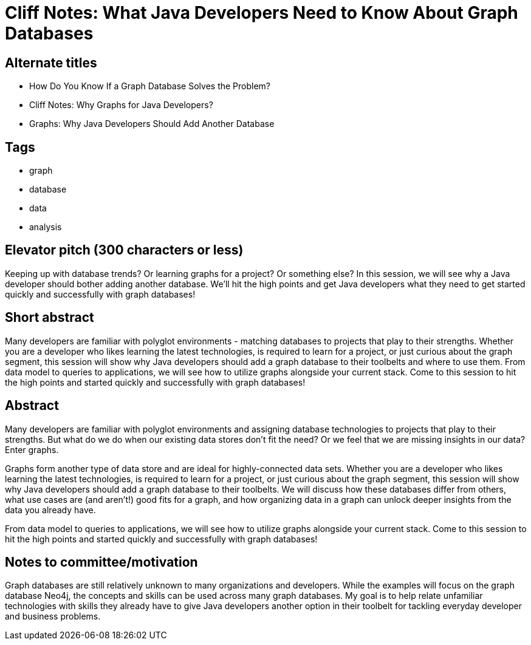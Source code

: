 = Cliff Notes: What Java Developers Need to Know About Graph Databases

== Alternate titles
* How Do You Know If a Graph Database Solves the Problem?
* Cliff Notes: Why Graphs for Java Developers?
* Graphs: Why Java Developers Should Add Another Database

== Tags
* graph
* database
* data
* analysis

== Elevator pitch (300 characters or less)
Keeping up with database trends? Or learning graphs for a project? Or something else? In this session, we will see why a Java developer should bother adding another database. We'll hit the high points and get Java developers what they need to get started quickly and successfully with graph databases!

== Short abstract
Many developers are familiar with polyglot environments - matching databases to projects that play to their strengths. Whether you are a developer who likes learning the latest technologies, is required to learn for a project, or just curious about the graph segment, this session will show why Java developers should add a graph database to their toolbelts and where to use them. From data model to queries to applications, we will see how to utilize graphs alongside your current stack. Come to this session to hit the high points and started quickly and successfully with graph databases!

== Abstract
Many developers are familiar with polyglot environments and assigning database technologies to projects that play to their strengths. But what do we do when our existing data stores don't fit the need? Or we feel that we are missing insights in our data? Enter graphs.

Graphs form another type of data store and are ideal for highly-connected data sets. Whether you are a developer who likes learning the latest technologies, is required to learn for a project, or just curious about the graph segment, this session will show why Java developers should add a graph database to their toolbelts. We will discuss how these databases differ from others, what use cases are (and aren't!) good fits for a graph, and how organizing data in a graph can unlock deeper insights from the data you already have.

From data model to queries to applications, we will see how to utilize graphs alongside your current stack. Come to this session to hit the high points and started quickly and successfully with graph databases!

== Notes to committee/motivation
Graph databases are still relatively unknown to many organizations and developers. While the examples will focus on the graph database Neo4j, the concepts and skills can be used across many graph databases. My goal is to help relate unfamiliar technologies with skills they already have to give Java developers another option in their toolbelt for tackling everyday developer and business problems.
